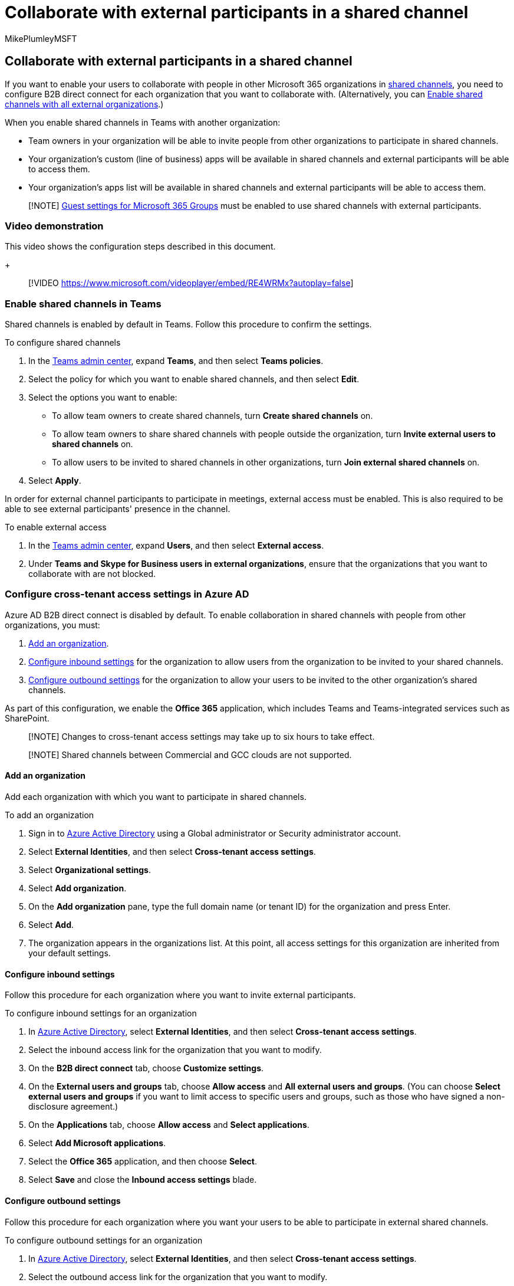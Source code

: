 = Collaborate with external participants in a shared channel
:audience: ITPro
:author: MikePlumleyMSFT
:description: Learn how to enable shared channels in Microsoft Teams for collaboration with people outside your organization.
:f1.keywords: NOCSH
:localization_priority: Priority
:manager: serdars
:ms.author: mikeplum
:ms.collection: ["highpri", "SPO_Content", "M365-collaboration", "m365solution-3tiersprotection", "m365solution-securecollab", "m365initiative-externalcollab"]
:ms.custom:
:ms.service: o365-solutions
:ms.topic: article
:recommendations: false

== Collaborate with external participants in a shared channel

If you want to enable your users to collaborate with people in other Microsoft 365 organizations in link:/MicrosoftTeams/shared-channels[shared channels], you need to configure B2B direct connect for each organization that you want to collaborate with.
(Alternatively, you can link:/microsoft-365/solutions/allow-direct-connect-with-all-organizations[Enable shared channels with all external organizations].)

When you enable shared channels in Teams with another organization:

* Team owners in your organization will be able to invite people from other organizations to participate in shared channels.
* Your organization's custom (line of business) apps will be available in shared channels and external participants will be able to access them.
* Your organization's apps list will be available in shared channels and external participants will be able to access them.

____
[!NOTE] link:/microsoft-365/admin/create-groups/manage-guest-access-in-groups[Guest settings for Microsoft 365 Groups] must be enabled to use shared channels with external participants.
____

=== Video demonstration

This video shows the configuration steps described in this document.
+

____
[!VIDEO https://www.microsoft.com/videoplayer/embed/RE4WRMx?autoplay=false]
____

=== Enable shared channels in Teams

Shared channels is enabled by default in Teams.
Follow this procedure to confirm the settings.

To configure shared channels

. In the https://admin.teams.microsoft.com/[Teams admin center], expand *Teams*, and then select *Teams policies*.
. Select the policy for which you want to enable shared channels, and then select *Edit*.
. Select the options you want to enable:
 ** To allow team owners to create shared channels, turn *Create shared channels* on.
 ** To allow team owners to share shared channels with people outside the organization, turn *Invite external users to shared channels* on.
 ** To allow users to be invited to shared channels in other organizations, turn *Join external shared channels* on.
. Select *Apply*.

In order for external channel participants to participate in meetings, external access must be enabled.
This is also required to be able to see external participants' presence in the channel.

To enable external access

. In the https://admin.teams.microsoft.com/[Teams admin center], expand *Users*, and then select *External access*.
. Under *Teams and Skype for Business users in external organizations*, ensure that the organizations that you want to collaborate with are not blocked.

=== Configure cross-tenant access settings in Azure AD

Azure AD B2B direct connect is disabled by default.
To enable collaboration in shared channels with people from other organizations, you must:

. <<add-an-organization,Add an organization>>.
. <<configure-inbound-settings,Configure inbound settings>> for the organization to allow users from the organization to be invited to your shared channels.
. <<configure-outbound-settings,Configure outbound settings>> for the organization to allow your users to be invited to the other organization's shared channels.

As part of this configuration, we enable the *Office 365* application, which includes Teams and Teams-integrated services such as SharePoint.

____
[!NOTE] Changes to cross-tenant access settings may take up to six hours to take effect.
____

____
[!NOTE] Shared channels between Commercial and GCC clouds are not supported.
____

==== Add an organization

Add each organization with which you want to participate in shared channels.

To add an organization

. Sign in to https://aad.portal.azure.com[Azure Active Directory] using a Global administrator or Security administrator account.
. Select *External Identities*, and then select *Cross-tenant access settings*.
. Select *Organizational settings*.
. Select *Add organization*.
. On the *Add organization* pane, type the full domain name (or tenant ID) for the organization and press Enter.
. Select *Add*.
. The organization appears in the organizations list.
At this point, all access settings for this organization are inherited from your default settings.

==== Configure inbound settings

Follow this procedure for each organization where you want to invite external participants.

To configure inbound settings for an organization

. In https://aad.portal.azure.com[Azure Active Directory], select *External Identities*, and then select *Cross-tenant access settings*.
. Select the inbound access link for the organization that you want to modify.
. On the *B2B direct connect* tab, choose *Customize settings*.
. On the *External users and groups* tab, choose *Allow access* and *All external users and groups*.
(You can choose *Select external users and groups* if you want to limit access to specific users and groups, such as those who have signed a non-disclosure agreement.)
. On the *Applications* tab, choose *Allow access* and *Select applications*.
. Select *Add Microsoft applications*.
. Select the *Office 365* application, and then choose *Select*.
. Select *Save* and close the *Inbound access settings* blade.

==== Configure outbound settings

Follow this procedure for each organization where you want your users to be able to participate in external shared channels.

To configure outbound settings for an organization

. In https://aad.portal.azure.com[Azure Active Directory], select *External Identities*, and then select *Cross-tenant access settings*.
. Select the outbound access link for the organization that you want to modify.
. On the *B2B direct connect* tab, choose *Customize settings*.
. On the *External users and groups* tab, choose *Allow access* and set an *Applies to* of all users.
. On the *External applications* tab, choose *Allow access* and *Select external applications*.
. Select *Add Microsoft applications*.
. Select the *Office 365* application, and then choose *Select*.
. Select *Save*, choose *Yes* to confirm, and close the *Outbound access settings* blade.

=== See also

link:/azure/active-directory/external-identities/b2b-direct-connect-overview[B2B direct connect overview]

link:/azure/active-directory/external-identities/cross-tenant-access-settings-b2b-direct-connect[Configure cross-tenant access settings for B2B direct connect]

xref:limit-invitations-from-specific-organization.adoc[Limit who can be invited by an organization]

link:/MicrosoftTeams/shared-channels#shared-channel-limits[Shared channels limits]
